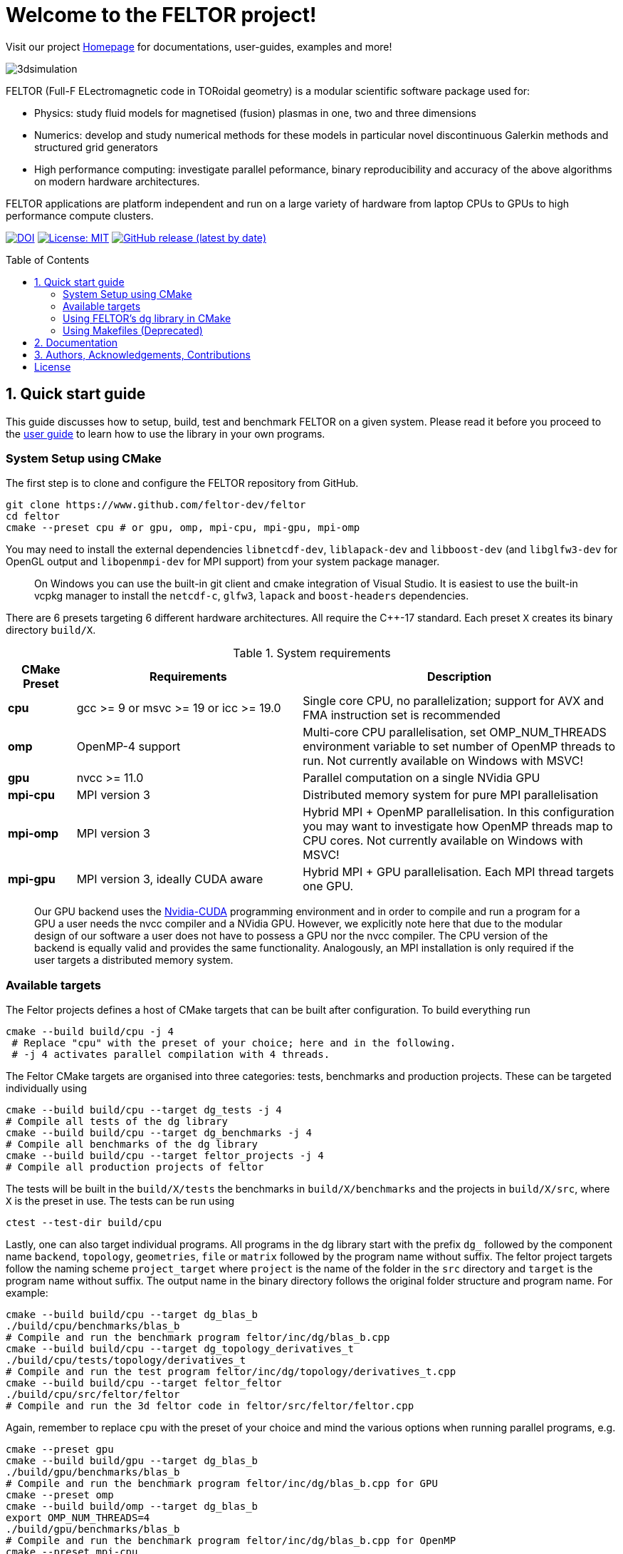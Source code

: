 = Welcome to the FELTOR project!
:source-highlighter: pygments
:toc: macro

Visit our project https://feltor-dev.github.io[Homepage] for
documentations, user-guides, examples and more!

image::3dpic.jpg[3dsimulation]

FELTOR (Full-F ELectromagnetic code in TORoidal geometry) is a modular scientific software package used for:

- Physics: study fluid models for magnetised (fusion) plasmas in one, two and three dimensions
- Numerics: develop and study numerical methods for these models in particular novel discontinuous Galerkin methods and structured grid generators
- High performance computing: investigate parallel peformance, binary reproducibility and accuracy of the above algorithms on modern hardware architectures.

FELTOR applications are platform independent and run on a large variety of hardware from laptop CPUs to GPUs to high performance compute clusters.


https://zenodo.org/badge/latestdoi/14143578[image:https://zenodo.org/badge/14143578.svg[DOI]]
link:LICENSE[image:https://img.shields.io/badge/License-MIT-yellow.svg[License:
MIT]]
https://github.com/feltor-dev/feltor/releases/latest[image:https://img.shields.io/github/v/release/feltor-dev/feltor[GitHub release (latest by date)]]

toc::[]

== 1. Quick start guide [[sec_quickstart]]
This guide discusses how to setup, build, test and benchmark FELTOR on a given system. Please read it before you proceed to the https://feltor-dev.github.io/user-guide[user guide] to learn how to use the library in your own programs.

=== System Setup using CMake
The first step is to clone and configure the FELTOR repository from GitHub.
[source,sh]
----
git clone https://www.github.com/feltor-dev/feltor
cd feltor
cmake --preset cpu # or gpu, omp, mpi-cpu, mpi-gpu, mpi-omp
----
You may need to install the external dependencies `libnetcdf-dev`, `liblapack-dev` and `libboost-dev` (and `libglfw3-dev` for OpenGL output and `libopenmpi-dev` for MPI support) from your system package manager.
____
On Windows you can use the built-in git client and cmake integration of Visual Studio. It is easiest to use the built-in vcpkg manager to install the `netcdf-c`, `glfw3`, `lapack` and `boost-headers` dependencies.
____

There are 6 presets targeting 6 different hardware architectures. All require the C{plus}{plus}-17 standard. Each preset `X` creates its binary directory `build/X`.

.System requirements [[tab_requirements]]
[cols='3,10,14',options="header"]
|=======================================================================
| CMake Preset  | Requirements | Description
| *cpu*     | gcc >= 9 or msvc >= 19 or icc >= 19.0        |Single core CPU, no parallelization; support for AVX and FMA instruction set is recommended
| *omp* | OpenMP-4 support| Multi-core CPU parallelisation, set OMP_NUM_THREADS environment variable to set number of OpenMP threads to run. Not currently available on Windows with MSVC!
| *gpu*    |   nvcc >= 11.0 | Parallel computation on a single NVidia GPU
| *mpi-cpu*     | MPI version 3 | Distributed memory system for pure MPI parallelisation
| *mpi-omp*| MPI version 3 | Hybrid MPI + OpenMP parallelisation. In this configuration you may want to investigate how OpenMP threads map to CPU cores. Not currently available on Windows with MSVC!
| *mpi-gpu*| MPI version 3, ideally CUDA aware| Hybrid MPI + GPU parallelisation. Each MPI thread targets one GPU.
|=======================================================================

____
Our GPU backend uses the
https://developer.nvidia.com/cuda-zone[Nvidia-CUDA] programming
environment and in order to compile and run a program for a GPU a user
needs the nvcc compiler and a NVidia
GPU. However, we explicitly note here that due to the modular design of
our software a user does not have to possess a GPU nor the nvcc
compiler. The CPU version of the backend is equally valid and provides
the same functionality. Analogously, an MPI installation is only required if the user targets
a distributed memory system.
____
=== Available targets
The Feltor projects defines a host of CMake targets that can be
built after configuration. To build everything run
[source,sh]
----
cmake --build build/cpu -j 4
 # Replace "cpu" with the preset of your choice; here and in the following.
 # -j 4 activates parallel compilation with 4 threads.
----
The Feltor CMake targets are organised into three categories: tests, benchmarks and production projects. These
can be targeted individually using
[source,sh]
----
cmake --build build/cpu --target dg_tests -j 4
# Compile all tests of the dg library
cmake --build build/cpu --target dg_benchmarks -j 4
# Compile all benchmarks of the dg library
cmake --build build/cpu --target feltor_projects -j 4
# Compile all production projects of feltor
----
The tests will be built in the `build/X/tests` the benchmarks
in `build/X/benchmarks` and the projects in `build/X/src`, where `X` is the preset in use.
The tests can be run using
[source,sh]
----
ctest --test-dir build/cpu
----

Lastly, one can also target individual programs. All programs in the dg library start with the prefix `dg_` followed by the component name `backend`, `topology`, `geometries`, `file` or `matrix` followed by the program name without suffix. The feltor project targets follow the naming scheme `project_target` where `project` is the name of the folder in the `src` directory and `target` is the program name without suffix. The output name in the binary directory follows the original folder structure and program name. For example:
[source,sh]
----
cmake --build build/cpu --target dg_blas_b
./build/cpu/benchmarks/blas_b
# Compile and run the benchmark program feltor/inc/dg/blas_b.cpp
cmake --build build/cpu --target dg_topology_derivatives_t
./build/cpu/tests/topology/derivatives_t
# Compile and run the test program feltor/inc/dg/topology/derivatives_t.cpp
cmake --build build/cpu --target feltor_feltor
./build/cpu/src/feltor/feltor
# Compile and run the 3d feltor code in feltor/src/feltor/feltor.cpp
----
Again, remember to replace `cpu` with the preset of your choice and mind the various options when running parallel programs, e.g.
[source,sh]
----
cmake --preset gpu
cmake --build build/gpu --target dg_blas_b
./build/gpu/benchmarks/blas_b
# Compile and run the benchmark program feltor/inc/dg/blas_b.cpp for GPU
cmake --preset omp
cmake --build build/omp --target dg_blas_b
export OMP_NUM_THREADS=4
./build/gpu/benchmarks/blas_b
# Compile and run the benchmark program feltor/inc/dg/blas_b.cpp for OpenMP
cmake --preset mpi-cpu
cmake --build build/mpi-cpu --target feltor_feltor
mpirun -n 4 ./build/mpi-cpu/src/feltor/feltor
# Compile and run the 3d feltor code in feltor/src/feltor/feltor.cpp for pure MPI using 4 MPI threads
----
=== Using FELTOR's dg library in CMake

FELTOR contains a library called the *dg-library* (from discontinuous Galerkin). To integrate FELTOR's dg library in your own project via cmake currently the only option is to add it as a submodule i.e. either (i) use https://cmake.org/cmake/help/latest/module/FetchContent.html[FetchContent] directly or (ii) use the cmake package manager https://github.com/cpm-cmake/CPM.cmake[CPM] (our recommendation) or (iii) add feltor as a git submodule and use `add_subdirectory` in your `CMakeLists.txt`. We here show the CPM version. To get started follow the CPM quick start guide to setup the file `cmake/CPM.cmake`. It is also highly recommended to set the `CPM_SOURCE_CACHE` environment variable.
____
CMake's install rules and `find_package` currently does not work well with targets that can be compiled for various languages (see https://github.com/feltor-dev/feltor/issues/59[this issue])
____
The available library targets in cmake are of the format `feltor::dg::component`, where `component` is one of the following:

.Feltor's dg library targets `feltor::dg::component`
[cols='3,10,14',options="header"]
|=======================================================================
| component  | Corresponding Header | Description
| `dg`    | `dg/algorithm.h`        |Depends on https://github.com/NVIDIA/cccl[cccl] and https://github.com/vectorclass/version2[vectorclass] (loaded via `CPMAddPackage`)
| `geometries` | `dg/geometries/geometries.h`| Depends on `feltor::dg::file::json`
| `matrix`   |  `dg/matrix/matrix.h` | Depends on `liblapack-dev` and `libboost-dev`
| `file`    | `dg/file/file.h` | Depends on `feltor::dg::file::json` and `feltor::dg::file::netcdf`
| `file::json`| `dg/file/json_utilities.h` | Depends on either `nlohmann_json >= 3.11` (default) or `jsoncpp >= 1.9.5` (setting `FELTOR_FILE_WITH_JSONCPP ON`) via `CPMAddPackage`
| `file::netcdf`| `dg/file/nc_utilities.h`| Depends on `libnetcdf-dev`.
|=======================================================================

____
As noted before you may need to install the external dependencies `libnetcdf-dev`, `liblapack-dev` and `libboost-dev` from your system package manager (or use e.g. the vcpkg manager to install  `netcdf-c`, `lapack` and `boost-headers`). Note that you can set the options `FELTOR_DG_WITH_MATRIX OFF` and `FELTOR_FILE_WITH_NETCDF OFF` to avoid having to install netcdf, lapack or boost.
____

Furthermore, since feltor's dg library depends on cccl, we inherit their option `CCCL_THRUST_DEVICE_SYSTEM`, which can be either `CPP`, `OMP` or `CUDA`. Since with CUDA a new language must be enabled (which can only be done once in a cmake project) we must add this to the cmake file:

.CMakeLists.txt
[source,cmake]
----
cmake_minimum_required(VERSION 3.26)
project( myProject
    VERSION         1.0.0
    LANGUAGES       CXX
)
# We need to enable CUDA language if the user wants it
if(CCCL_THRUST_DEVICE_SYSTEM STREQUAL "CUDA" OR CCCL_THRUST_DEVICE_SYSTEM STREQUAL "")
    enable_language(CUDA)
    set_source_files_properties(main.cpp PROPERTIES LANGUAGE CUDA)
endif()

include(cmake/CPM)

CPMAddPackage(
    NAME feltor
    GITHUB_REPOSITORY "feltor-dev/feltor"
    VERSION 8.2
    SYSTEM ON
    EXCLUDE_FROM_ALL ON
    OPTIONS "FELTOR_DG_WITH_MATRIX OFF" "FELTOR_FILE_WITH_NETCDF OFF"
)
add_executable(main main.cpp)
# The base dg library header "dg/algorithm.h"
target_link_libraries( main PRIVATE feltor::dg::dg)
----

Note
that the dg library is **header-only**, which means that you just have to
include the relevant header(s) and you're good to go. For example in the
following program we compute the square L2 norm of a
function:

.main.cpp [[main_cpp]]
[source,c++]
----
#include <iostream>
//include the basic dg-library
#include "dg/algorithm.h"

double function(double x, double y){return exp(x)*exp(y);}
int main()
{
    //create a 2d discretization of [0,2]x[0,2] with 3 polynomial coefficients
    dg::CartesianGrid2d g2d( 0, 2, 0, 2, 3, 20, 20);
    //discretize a function on this grid
    const dg::DVec x = dg::evaluate( function, g2d);
    //create the volume element
    const dg::DVec vol2d = dg::create::volume( g2d);
    //compute the square L2 norm on the device
    double norm = dg::blas2::dot( x, vol2d, x);
    // norm is now: (exp(4)-exp(0))^2/4
    std::cout << norm <<std::endl;
    return 0;
}
----

To compile and run this code for a GPU use

[source,sh]
----
cmake -Bbuild/gpu -DCCCL_THRUST_DEVICE_SYTEM="CUDA" -DCMAKE_CUDA_ARCHITECTURES="native" -DCMAKE_CUDA_FLAGS="-march=native -O3"
cmake --build build/gpu
./build/gpu/main
----

Or if you want to use OpenMP and gcc instead of CUDA for the device
functions you can also use

[source,sh]
----
cmake -Bbuild/omp -DCCCL_THRUST_DEVICE_SYTEM="OMP" -DCMAKE_CXX_FLAGS="-march=native -O3"
cmake --build build/omp
export OMP_NUM_THREADS=4
./build/omp/main
----
If you do not want any parallelization, you can use a single thread version
[source,sh]
----
cmake -Bbuild/omp -DCCCL_THRUST_DEVICE_SYTEM="CPP" -DCMAKE_CXX_FLAGS="-march=native -O3"
cmake --build build/cpu
./build/cpu/main
----

If you want to use mpi, just include the MPI header before any other
FELTOR header and use our convenient typedefs like so:

.main.cpp
[source,c++]
----
#include <iostream>
#ifdef WITH_MPI
//activate MPI in FELTOR
#include "mpi.h"
#endif
#include "dg/algorithm.h"

double function(double x, double y){return exp(x)*exp(y);}
int main(int argc, char* argv[])
{
#ifdef WITH_MPI
    //init MPI and create a 2d Cartesian Communicator assuming 4 MPI threads
    MPI_Init( &argc, &argv);
    int periods[2] = {true, true}, np[2] = {2,2};
    MPI_Comm comm;
    MPI_Cart_create( MPI_COMM_WORLD, 2, np, periods, true, &comm);
#endif
    //create a 2d discretization of [0,2]x[0,2] with 3 polynomial coefficients
    dg::CartesianMPIGrid2d g2d( 0, 2, 0, 2, 3, 20, 20
#ifdef WITH_MPI
    , comm
#endif
    );
    //discretize a function on this grid
    const dg::x::DVec x = dg::evaluate( function, g2d);
    //create the volume element
    const dg::x::DVec vol2d = dg::create::volume( g2d);
    //compute the square L2 norm
    double norm = dg::blas2::dot( x, vol2d, x);
    //on every thread norm is now: (exp(4)-exp(0))^2/4
#ifdef WITH_MPI
    //be a good MPI citizen and clean up
    MPI_Finalize();
#endif
    return 0;
}
----
The CMake file needs to be modified like

.CMakeLists.txt
[source,cmake]
----
option(MAIN_WITH_MPI "Compile main with MPI parallelisation" OFF)
if(MAIN_WITH_MPI)
    target_link_libraries(main PRIVATE MPI::MPI_CXX)
    target_compile_definitions(main PRIVATE WITH_MPI)
endif()
----

Compile e.g. for a hybrid MPI {plus} OpenMP hardware platform with

[source,sh]
----
cmake -Bbuild/mpi-omp -DCCCL_THRUST_DEVICE_SYTEM="OMP" -DCMAKE_CXX_FLAGS="-march=native -O3" -DMAIN_WITH_MPI=ON
cmake --build build/mpi-omp
export OMP_NUM_THREADS=2
mpirun -n 4 ./build/mpi-omp/main
----
This will run 4 MPI threads with 2 OpenMP threads each.

Note the striking similarity to the previous program. Especially the
line calling the dot function did not change at all. The compiler
chooses the correct implementation for you! This is a first example of __platform independent code__.


=== Using Makefiles (Deprecated)

Open a terminal and clone the repository into any folder you like

[source,sh]
----
git clone https://www.github.com/feltor-dev/feltor
----

You also need to clone https://github.com/nvidia/cccl[cccl]
 distributed under the
Apache-2.0 license. Also, we need Agner Fog's https://github.com/vectorclass/version1[vcl] library (Apache 2.0). So again in a folder of your choice

[source,sh]
----
git clone https://www.github.com/nvidia/cccl
git clone https://www.github.com/vectorclass/version2 vcl
----

____
Our code only depends on external libraries that are themselves openly
available.
If version2 of the vectorclass library does not work for you, you can also try version1.
____



==== Running a FELTOR test or benchmark program

In order to compile one of the many test and benchmark codes
inside the FELTOR library you need to tell
the FELTOR configuration where the external libraries are located on
your computer. The default way to do this is to go into your `HOME`
directory, make an include directory and link the paths in this
directory

[source,sh]
----
cd ~
mkdir include
cd include
ln -s path/to/cccl/thrust/thrust # Yes, thrust is there twice!
ln -s path/to/cccl/cub/cub
ln -s path/to/cccl/libcudacxx/include/cuda
ln -s path/to/cccl/libcudacxx/include/nv
ln -s path/to/vcl
----

____
If you do not like this, you can also set the include paths in your own config file as
described link:config/README.md[here].
____

Now let us compile the first benchmark program.

[source,sh]
----
cd path/to/feltor/inc/dg

make blas_b device=cpu #(for a single thread CPU version)
#or
make blas_b device=omp #(for an OpenMP version)
#or
make blas_b device=gpu #(if you have a GPU and nvcc )
----

Run the code with

[source,sh]
----
./blas_b
----

and when prompted for input vector sizes type for example `3 100 100 10`
which makes a grid with 3 polynomial coefficients, 100 cells in x, 100
cells in y and 10 in z. If you compiled for OpenMP, you can set the
number of threads with e.g. `export OMP_NUM_THREADS=4`.
____
This is a
benchmark program to benchmark various elemental functions the library
is built on. Go ahead and vary the input parameters and see how your
hardware performs. You can compile and run any other program that ends
in `_t.cu` (test programs) or `_b.cu` (benchmark programs) in
`feltor/inc/dg` in this way.
____

Now, let us test the mpi setup
____
You can of course skip this if you
don't have mpi installed on your computer. If you intend to use the
MPI backend, an implementation library of the mpi standard is required.
Per default `mpic++` is used for compilation.
____

[source,sh]
----
cd path/to/feltor/inc/dg

make blas_mpib device=cpu  # (for MPI+CPU)
# or
make blas_mpib device=omp  # (for MPI+OpenMP)
# or
make blas_mpib device=gpu # (for MPI+GPU, requires CUDA-aware MPI installation)
----

Run the code with `$ mpirun -n '# of procs' ./blas_mpib` then tell how
many process you want to use in the x-, y- and z- direction, for
example: `2 2 1` (i.e. 2 procs in x, 2 procs in y and 1 in z; total
number of procs is 4) when prompted for input vector sizes type for
example `3 100 100 10` (number of cells divided by number of procs must
be an integer number). If you compiled for MPI{plus}OpenMP, you can set the
number of OpenMP threads with e.g. `export OMP_NUM_THREADS=2`.




==== Running a FELTOR simulation

Now, we want to compile and run a simulation program. To this end, we have to
download and install some additional libraries for I/O-operations.

First, we need to install jsoncpp (distributed under the MIT License),
which on linux is available as `libjsoncpp-dev` through the package managment system.
For a manual build check the instructions on https://www.github.com/open-source-parsers/jsoncpp[JsonCpp].
[source,sh]
----
# You may have to manually link the include path
cd ~/include
ln -s /usr/include/jsoncpp/json
----

For data output we use the
http://www.unidata.ucar.edu/software/netcdf/[NetCDF-C] library under an
MIT - like license (we use the netcdf-4 file format).
The underlying https://www.hdfgroup.org/HDF5/[HDF5]
library also uses a very permissive license.
Both can be installed easily on Linux through the `libnetcdf-dev` and `libhdf5-dev` packages.
For a manual build follow the build instructions in the https://www.unidata.ucar.edu/software/netcdf/docs/getting_and_building_netcdf.html[netcdf-documentation].
Note that by default we use the serial netcdf and hdf5 libraries alson in the mpi
versions of applications.

Some desktop applications in FELTOR use the
https://github.com/mwiesenberger/draw[draw library] (developed by us
also under MIT), which depends on
http://www.glfw.org[glfw3], an OpenGL development library under a
BSD-like license. There is a `libglfw3-dev` package for convenient installation. Again, link `path/to/draw` in the `include` folder.

____
If you are on a HPC cluster, you may need to set INCLUDE and LIB variables manually.
For details on how FELTOR's Makefiles are configured please see the link:config/README.md[config] file. There are also examples of some existing Makefiles in the same folder.
____

We are now ready to compile and run a simulation program

[source,sh]
----
cd path/to/feltor/src/toefl # or any other project in the src folder

make toefl device=gpu     # (compile for gpu, cpu or omp)
cp input/default.json inputfile.json # create an inputfile
./toefl inputfile.json    # (behold a live simulation with glfw output on screen)
# or
make toefl_hpc device=gpu  # (compile for gpu, cpu or omp)
cp input/default_hpc.json inputfile_hpc.json # create an inputfile
./toefl_hpc inputfile_hpc.json outputfile.nc # (a single node simulation with output stored in a file)
# or
make toefl_mpi device=omp  # (compile for gpu, cpu or omp)
export OMP_NUM_THREADS=2   # (set OpenMP thread number to 1 for pure MPI)
echo 2 2 | mpirun -n 4 ./toefl_mpi inputfile_hpc.json outputfile.nc
# (a multi node simulation with now in total 8 threads with output stored in a file)
# The mpi program will wait for you to type the number of processes in x and y direction before
# running. That is why the echo is there.
----

Default input files are located in `path/to/feltor/src/toefl/input`. All
three programs solve the same equations. The technical documentation on
what equations are discretized, input/output parameters, etc. can be
generated as a pdf with `make doc` in the `path/to/feltor/src/toefl`
directory.




== 2. Documentation

The
https://mwiesenberger.github.io/feltor/dg/html/topics.html[documentation]
of the dg library was generated with
http://www.doxygen.org[Doxygen]. You can generate a local
version directly from source code. This depends on the `doxygen`,
`libjs-mathjax`, `graphviz` and `doxygen-awesome` packages. Type `make doc` in
the folder `path/to/feltor/doc` and open `index.html` (a symbolic link
to `dg/html/modules.html`) with your favorite browser.
Finally, also note the documentations of https://nvidia.github.io/cccl/thrust[thrust].

We maintain tex files in every src folder for
technical documentation, which can be compiled using pdflatex with
`make doc` in the respective src folder.


== 3. Authors, Acknowledgements, Contributions

FELTOR has been developed by Matthias Wiesenberger and Markus Held. Please see the https://feltor-dev.github.io/about/[Acknowledgements] section on our homepage
for a full list of contributors and funding.
Contribution guidelines can be found in the link:CONTRIBUTING.md[CONTRIBUTING] file.

== License

This project is licensed under the MIT license - see link:LICENSE[LICENSE] for details.
